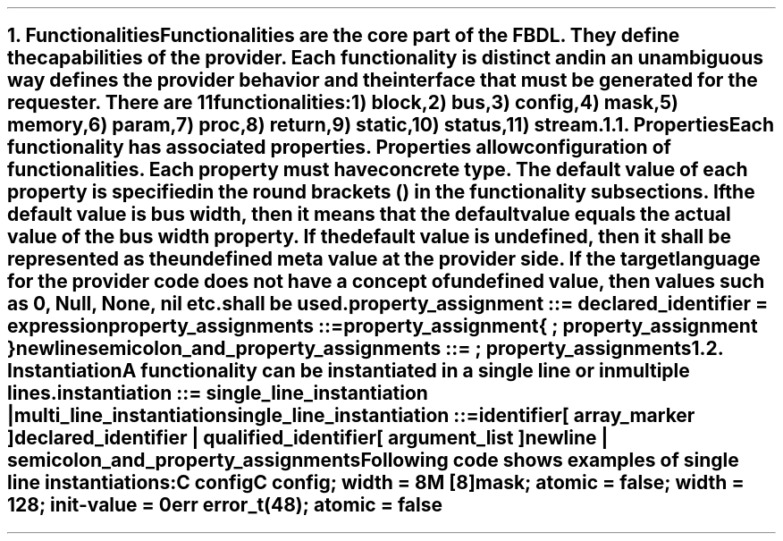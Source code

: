 .bp
.NH
.XN Functionalities
.LP
Functionalities are the core part of the FBDL.
They define the capabilities of the provider.
Each functionality is distinct and in an unambiguous way defines the provider behavior and the interface that must be generated for the requester.
There are 11 functionalities:
.IP 1) 3
block,
.IP 2)
bus,
.IP 3)
config,
.IP 4)
mask,
.IP 5)
memory,
.IP 6)
param,
.IP 7)
proc,
.IP 8)
return,
.IP 9)
static,
.IP 10) 4
status,
.IP 11)
stream.
.
.NH 2
.XN Properties
.LP
Each functionality has associated properties.
Properties allow configuration of functionalities.
Each property must have concrete type.
The default value of each property is specified in the round brackets () in the functionality subsections.
If the default value is \fCbus width\fR, then it means that the default value equals the actual value of the bus \fCwidth\fR property.
If the default value is \fCundefined\fR, then it shall be represented as the undefined meta value at the provider side.
If the target language for the provider code does not have a concept of undefined value, then values such as 0, \fCNull\fR, \fCNone\fR, \fCnil\fR etc. shall be used.
.LP
\fCproperty_assignment ::= declared_identifier \f[CB]=\fC expression
.LP
\fCproperty_assignments ::=
.br
	property_assignment
.br
	{ \f[CB];\fC property_assignment }
.br
	newline
.LP
\fCsemicolon_and_property_assignments ::= \f[CB];\fC property_assignments
.
.NH 2
.XN Instantiation
.LP
.LP
A functionality can be instantiated in a single line or in multiple lines.
.LP
\fCinstantiation ::= single_line_instantiation | multi_line_instantiation
.LP
\fCsingle_line_instantiation ::=
.br
	identifier
.br
	[ array_marker ]
.br
	declared_identifier | qualified_identifier
.br
	[ argument_list ]
.br
	newline | semicolon_and_property_assignments\fR
.LP
Following code shows examples of single line instantiations:
.QP
\fCC \f[CB]config
.br
\fCC \f[CB]config\fC; \f[CB]width\fC = 8
.br
\fCM [8]\f[CB]mask\fC; \f[CB]atomic\fC = false; \f[CB]width\fC = 128; \f[CB]init-value\fC = 0
.br
\fCerr error_t(48)\fC; \f[CB]atomic\fC = false
